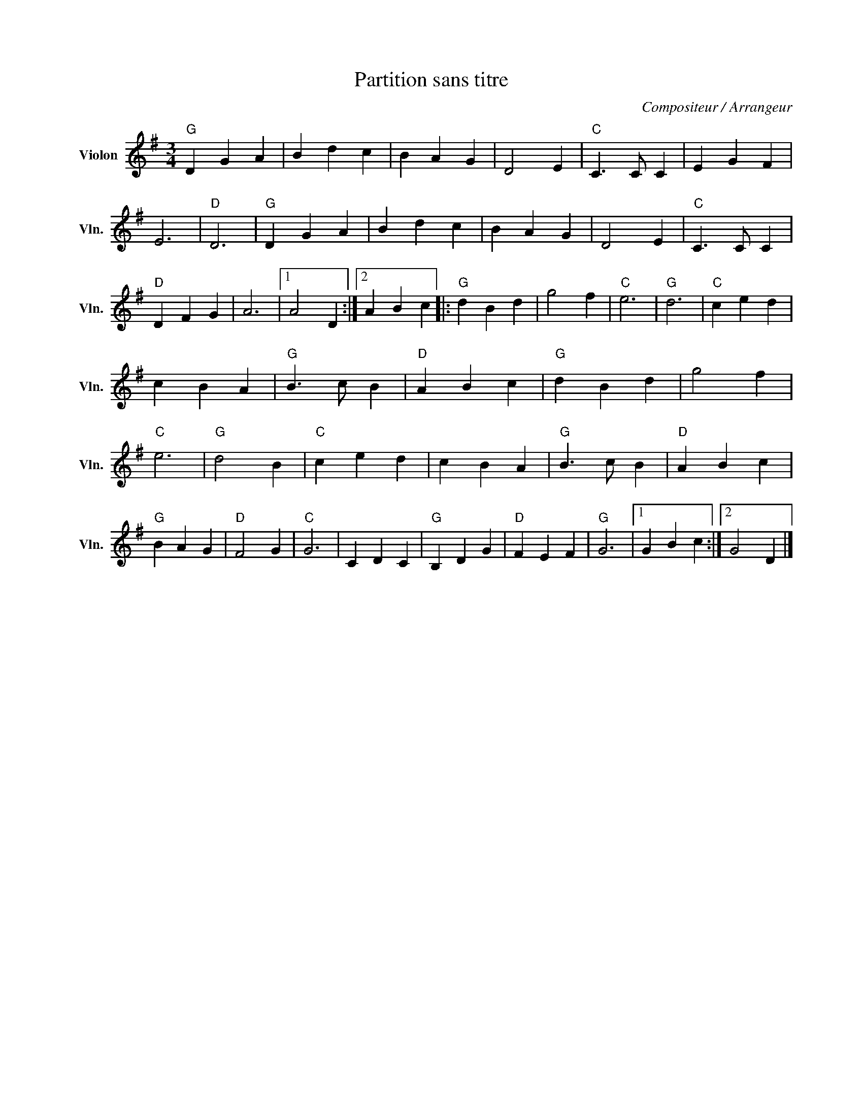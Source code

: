 X:1
T:Partition sans titre
C:Compositeur / Arrangeur
L:1/4
M:3/4
I:linebreak $
K:G
V:1 treble nm="Violon" snm="Vln."
V:1
"G" D G A | B d c | B A G | D2 E |"C" C3/2 C/ C | E G F | E3 |"D" D3 |"G" D G A | B d c | B A G | %11
 D2 E |"C" C3/2 C/ C |"D" D F G | A3 |1 A2 D :|2 A B c |:"G" d B d | g2 f |"C" e3 |"G" d3 | %21
"C" c e d | c B A |"G" B3/2 c/ B |"D" A B c |"G" d B d | g2 f |"C" e3 |"G" d2 B |"C" c e d | %30
 c B A |"G" B3/2 c/ B |"D" A B c |"G" B A G |"D" F2 G |"C" G3 | C D C |"G" B, D G |"D" F E F | %39
"G" G3 |1 G B c :|2 G2 D |] %42
